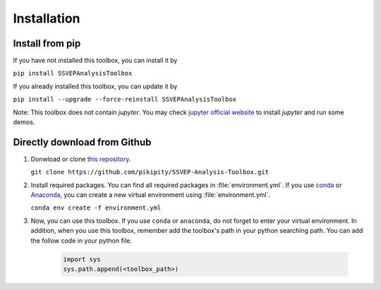 .. _installation-page:

Installation
==============================

Install from pip
------------------

If you have not installed this toolbox, you can install it by

``pip install SSVEPAnalysisToolbox``

If you already installed this toolbox, you can update it by 

``pip install --upgrade --force-reinstall SSVEPAnalysisToolbox``

Note: This toolbox does not contain `jupyter`. You may check `jupyter official website <https://jupyter.org/install>`_ to install `jupyter` and run some demos.


Directly download from Github
-------------------------------------

1. Donwload or clone `this repository <https://github.com/pikipity/SSVEP-Analysis-Toolbox.git>`_.
   
   ``git clone https://github.com/pikipity/SSVEP-Analysis-Toolbox.git``

2. Install required packages. You can find all required packages in :file:`environment.yml`. If you use `conda <https://docs.conda.io/projects/conda/en/latest/user-guide/install/index.html>`_ or `Anaconda <https://www.anaconda.com/>`_, you can create a new virtual environment using :file:`environment.yml`.
   
   ``conda env create -f environment.yml``

3. Now, you can use this toolbox. If you use ``conda`` or ``anaconda``, do not forget to enter your virtual environment. In addition, when you use this toolbox, remember add the toolbox's path in your python searching path. You can add the follow code in your python file.

    .. code:: ipython3

        import sys
        sys.path.append(<toolbox_path>)
